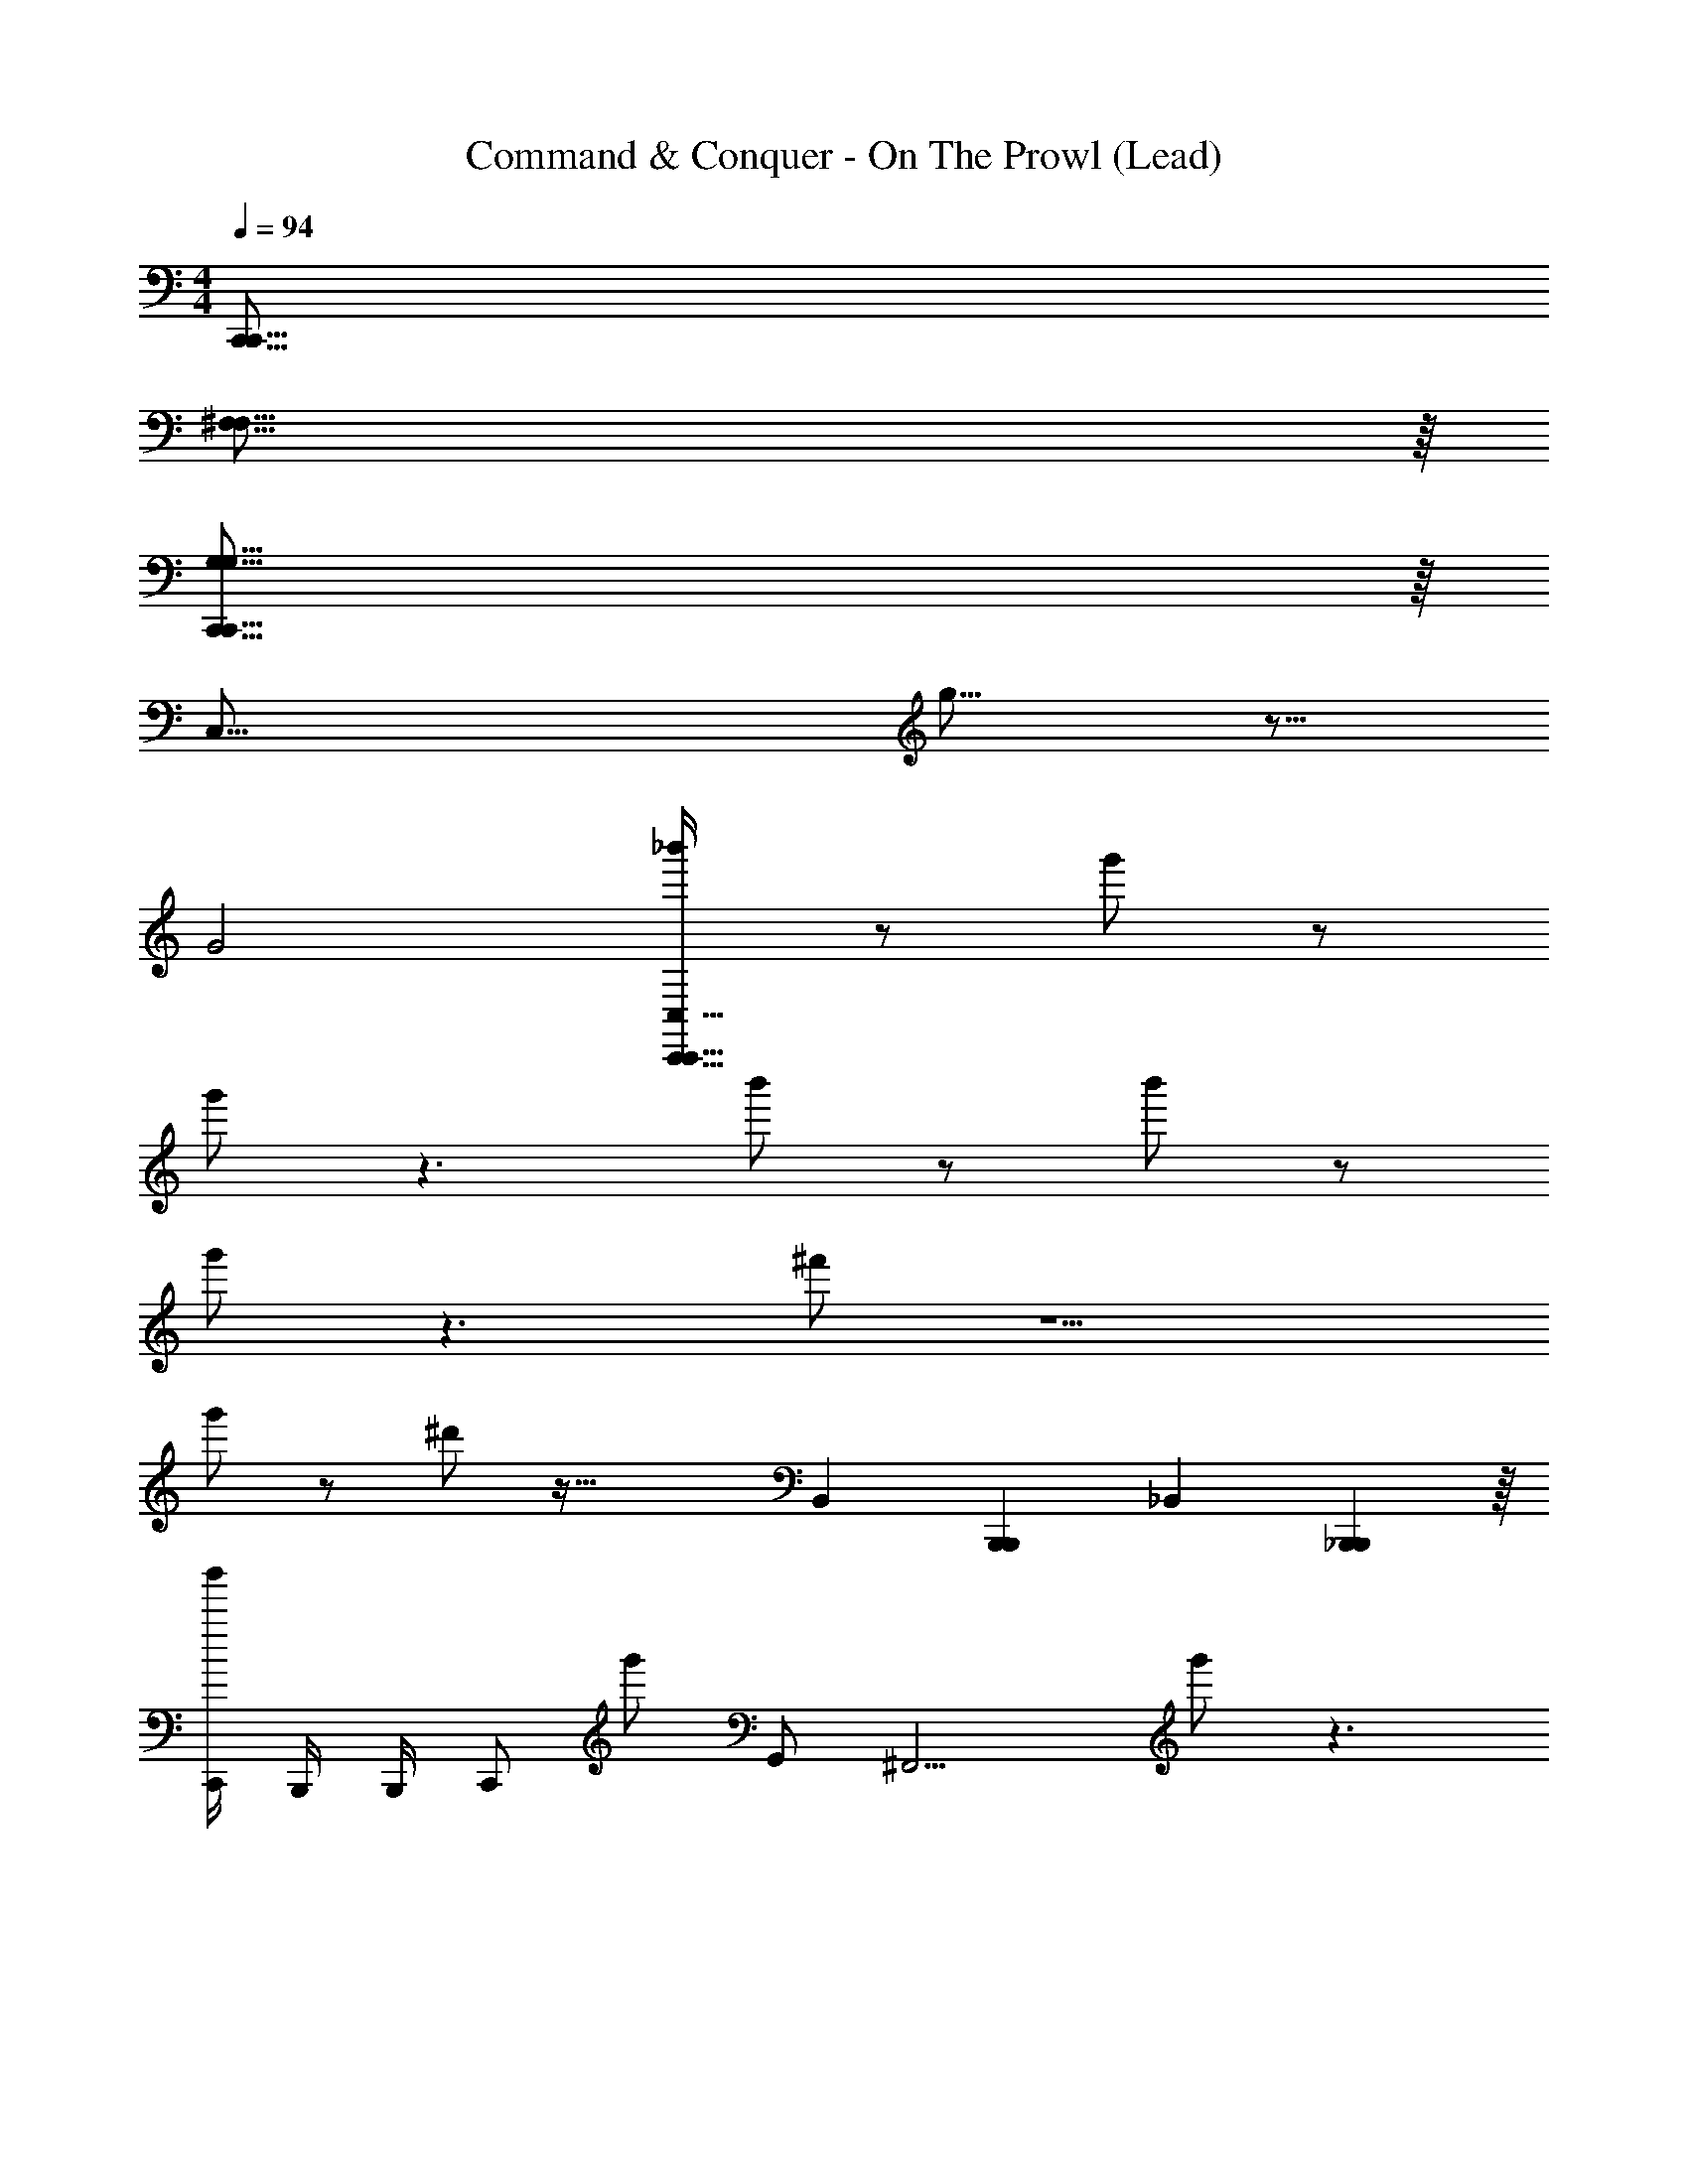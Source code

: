 X: 1
T: Command & Conquer - On The Prowl (Lead)
Z: ABC Generated by Starbound Composer
L: 1/4
M: 4/4
Q: 1/4=94
K: C
[z8C,,255/16C,,255/16] 
[^F,127/16F,127/16] z/16 
[G,127/16G,127/16C,,255/16C,,255/16] z/16 
[z3C,127/16] g31/16 z17/16 
G2 [_b'/C,465/32C,,467/32C,,467/32] z/ g'/ z/ 
g'/ z3/ b'/ z/ b'/ z/ 
g'/ z3/ ^f'/ z5/ 
g'/ z/ ^d'/ z65/32 [z/16B,,65/224] [z51/224B,,,23/96B,,,23/96] [z/84_B,,125/112] [_B,,,53/48B,,,53/48] z/16 
[C,,/4b'/] B,,,/4 B,,,/4 [z/4C,,/] [z/4g'/] G,,/ [z/4^F,,9/4] g'/ z3/ 
[C,,/4b'/] B,,,/4 B,,,/4 [z/4C,,/] [z/4b'/] G,,/ [z/4F,,9/4] g'/ z3/ 
[C,,/4f'/] B,,,/4 B,,,/4 C,,/ G,,/ [z5/4F,,9/4] g'/ z/ 
[C,,/4d'/] B,,,/4 B,,,/4 C,,/ G,,/ F,,/ F,,/4 ^D,,/ C,,/ B,,,/ 
[C,,/4b'/_b15/16] B,,,/4 B,,,/4 [z/4C,,/] [z/4g'/g15/16] G,,/ [z/4F,,/] [z/4g'/g2] F,,/4 =D,,/ C,,/ D,,/ 
[C,,/4b'/b15/16] B,,,/4 B,,,/4 [z/4C,,/] [z/4b'/b15/16] G,,/ [z/4F,,/] [z/4g'/g31/16] F,,/4 D,,/4 ^D,,/4 F,,/4 D,,/4 =D,,/ 
[C,,/4f'/^f47/16] B,,,/4 B,,,/4 C,,/ G,,/ F,,/ F,,/4 D,,/ [g'/C,,/g15/16] D,,/ 
[C,,/4d'/^d63/16] B,,,/4 B,,,/4 C,,/ G,,/ F,,/ F,,/4 D,,/4 ^D,,/4 F,,/4 D,,/4 =D,,/ 
[C,,/4b'/b15/16=F,,3] B,,,/4 B,,,/4 [z/4C,,/] [z/4g'/g15/16] G,,/ [z/4^F,,/] [z/4g'/g2] F,,/4 D,,/ C,,/ D,,/ 
[C,,/4b'/b15/16] B,,,/4 B,,,/4 [z/4C,,/] [z/4b'/b15/16] G,,/ [z/4F,,/] [z/4g'/g31/16] F,,/4 D,,/4 ^D,,/4 F,,/4 D,,/4 =D,,/ 
[C,,/4f'/f47/16C,59/16] B,,,/4 B,,,/4 C,,/ G,,/ F,,/ F,,/4 D,,/ [g'/C,,/g15/16] D,,/ 
[C,,/4d'/d63/16] B,,,/4 B,,,/4 C,,/ G,,/ F,,/ F,,/4 D,,/4 ^D,,/4 F,,/4 D,,/4 =D,,/ 
[C,,/4b'/b15/16=F,,3] B,,,/4 B,,,/4 [z/4C,,/] [z/4g'/g15/16] G,,/ [z/4^F,,/] [z/4g'/g2] F,,/4 D,,/ C,,/ D,,/ 
[C,,/4b'/b15/16] B,,,/4 B,,,/4 [z/4C,,/] [z/4b'/b15/16] G,,/ [z/4F,,/] [z/4g'/g31/16] F,,/4 D,,/4 ^D,,/4 F,,/4 D,,/4 =D,,/ 
[C,,/4f'/f47/16C,59/16] B,,,/4 B,,,/4 C,,/ G,,/ F,,/ F,,/4 D,,/ [g'/C,,/g15/16] D,,/ 
[C,,/4d'/d63/16] B,,,/4 B,,,/4 C,,/ G,,/ F,,/ F,,/4 D,,/4 ^D,,/4 F,,/4 D,,/4 =D,,/ 
[C,,/4=F,,3] B,,,/4 B,,,/4 C,,/ G,,/ ^F,,/ F,,/4 D,,/ C,,/ D,,/ 
C,,/4 B,,,/4 B,,,/4 C,,/ G,,/ F,,/ F,,/4 D,,/4 ^D,,/4 F,,/4 D,,/4 =D,,/ 
[C,,/4C,59/16] B,,,/4 B,,,/4 C,,/ G,,/ F,,/ F,,/4 D,,/ C,,/ D,,/ 
C,,/4 B,,,/4 B,,,/4 C,,/ G,,/ F,,/ F,,/4 D,,/4 ^D,,/4 F,,/4 D,,/4 =D,,/ 
[C,,/4=F,,3] B,,,/4 B,,,/4 C,,/ G,,/ ^F,,/ F,,/4 D,,/ C,,/ D,,/ 
C,,/4 B,,,/4 B,,,/4 C,,/ G,,/ F,,/ F,,/4 D,,/4 ^D,,/4 F,,/4 D,,/4 =D,,/ 
C,,/4 B,,,/4 B,,,/4 C,,/ G,,/ F,,/ F,,/4 D,,/ C,,/ D,,/ 
C,,/4 B,,,/4 B,,,/4 C,,/ G,,/ F,,/ F,,/4 D,,/4 ^D,,/4 F,,/4 D,,/4 =D,,/ 
C,,/4 B,,,/4 B,,,/4 C,,/ G,,/ F,,/ F,,/4 D,,/ C,,/ D,,/ 
C,,/4 B,,,/4 B,,,/4 C,,/ G,,/ F,,/ F,,/4 D,,/4 ^D,,/4 F,,/4 D,,/4 =D,,/ 
[C,,/4g/4C,3^D63/16] B,,,/4 [g3/16B,,,/4] z/16 [^g3/16C,,/] z/16 g3/16 z/16 [a5/16G,,/] z3/16 [b/4F,,/] z/4 [F,,/4=b/4] [z/4D,,/] c'3/16 z/16 [c'/4C,,/] z/4 [^c'5/16D,,/] z3/16 
[C,,/4=g/4^C,31/16C3] B,,,/4 [g3/16B,,,/4] z/16 [^g3/16C,,/] z/16 g3/16 z/16 [a5/16G,,/] z3/16 [_b/4F,,/] [z/4B,,31/16] [F,,/4=b/4] D,,/4 [=c'3/16^D,,/4] z/16 [F,,/4c'/4_B,] D,,/4 [^c'5/16=D,,/] z3/16 
[C,,/4=g/4G2G,,63/16] B,,,/4 [g3/16B,,,/4] z/16 [^g3/16C,,/] z/16 g3/16 z/16 [a5/16G,,/] z3/16 [_b/4F,,/] [z/4F31/16] [F,,/4=b/4] [z/4D,,/] =c'3/16 z/16 [c'/4C,,/] z/4 [^c'5/16D,,/] z3/16 
[C,,/4=g/4^C63/16C,63/16] B,,,/4 [g3/16B,,,/4] z/16 [^g3/16C,,/] z/16 g3/16 z/16 [a5/16G,,/] z3/16 [_b/4F,,/] z/4 [F,,/4=b/4] D,,/4 [=c'3/16^D,,/4] z/16 [F,,/4c'/4] D,,/4 [^c'5/16=D,,/] z3/16 
[C,,/4=g/4=C,3D63/16d63/16] B,,,/4 [g3/16B,,,/4] z/16 [^g3/16C,,/] z/16 g3/16 z/16 [a5/16G,,/] z3/16 [_b/4F,,/] z/4 [F,,/4=b/4] [z/4D,,/] =c'3/16 z/16 [c'/4C,,/] z/4 [^c'5/16D,,/] z3/16 
[C,,/4=g/4^C,31/16=C3c63/16] B,,,/4 [g3/16B,,,/4] z/16 [^g3/16C,,/] z/16 g3/16 z/16 [a5/16G,,/] z3/16 [_b/4F,,/] [z/4B,,31/16] [F,,/4=b/4] D,,/4 [=c'3/16^D,,/4] z/16 [F,,/4c'/4B,] D,,/4 [^c'5/16=D,,/] z3/16 
[C,,/4=g/4G2g2G,,63/16] B,,,/4 [g3/16B,,,/4] z/16 [^g3/16C,,/] z/16 g3/16 z/16 [a5/16G,,/] z3/16 [_b/4F,,/] [z/4F31/16=f31/16] [F,,/4=b/4] [z/4D,,/] =c'3/16 z/16 [c'/4C,,/] z/4 [^c'5/16D,,/] z3/16 
[C,,/4=g/4^C63/16^c63/16C,63/16] B,,,/4 [g3/16B,,,/4] z/16 [^g3/16C,,/] z/16 g3/16 z/16 [a5/16G,,/] z3/16 [_b/4F,,/] z/4 [F,,/4=b/4] D,,/4 [=c'3/16^D,,/4] z/16 [F,,/4c'/4] D,,/4 [^c'5/16=D,,/] z3/16 
[C,,/4=g/4d11/16d11/16=C,3D63/16d63/16] B,,,/4 [g3/16B,,,/4] z/16 [^g3/16C,,/=d11/16d11/16] z/16 g3/16 z/16 [z/4a5/16G,,/] [z/4^d11/16d11/16] [_b/4F,,/] z/4 [F,,/4=b/4=d11/16d11/16] [z/4D,,/] =c'3/16 z/16 [c'/4^d7/16d7/16C,,/] z/4 [^c'5/16=g7/16g7/16D,,/] z3/16 
[C,,/4g/4^g15/16g15/16^C,31/16=C3=c63/16] B,,,/4 [=g3/16B,,,/4] z/16 [^g3/16C,,/] z/16 [g3/16g3/16g3/16] z/16 [_b3/16b3/16a5/16G,,/] z/16 [=c'3/16c'3/16] z/16 [b/4c'7/16c'7/16F,,/] [z/4B,,31/16] [c'3/16c'3/16F,,/4=b/4] z/16 [_b3/16b3/16D,,/4] z/16 [g3/16g3/16c'3/16^D,,/4] z/16 [=g3/16g3/16F,,/4c'/4B,] z/16 [^g3/16g3/16D,,/4] z/16 [=g3/16g3/16^c'5/16=D,,/] z/16 [d3/16d3/16] z/16 
[C,,/4g/4=d7/16d7/16G2d63/16G,,63/16] B,,,/4 [c3/16c3/16g3/16B,,,/4] z/16 [^g3/16d7/16d7/16C,,/] z/16 g3/16 z/16 [a5/16d7/16d7/16G,,/] z3/16 [b/4^d/d/F,,/] [z/4F31/16] [d3/16d3/16F,,/4=b/4] z/16 [=d3/16d3/16D,,/] z/16 [c3/16c3/16=c'3/16] z/16 [d3/16d3/16c'/4C,,/] z/16 [c3/16c3/16] z/16 [^G3/16G3/16^c'5/16D,,/] z/16 [=G3/16G3/16] z/16 
[C,,/4=g/4^G7/16G7/16^C63/16G63/16C,63/16] B,,,/4 [F3/16F3/16g3/16B,,,/4] z/16 [^g3/16F7/16F7/16C,,/] z/16 g3/16 z/16 [a5/16G7/16G7/16G,,/] z3/16 [_b/4=G7/16G7/16F,,/] z/4 [G3/16G3/16F,,/4=b/4] z/16 [D,,/4^G7/16G7/16] [=c'3/16^D,,/4] z/16 [F,,/4c'/4F7/16F7/16] D,,/4 [^c'5/16=G7/16G7/16=D,,/] z3/16 
[C,,/4=g/4^d11/16d11/16=C,3D63/16d63/16] B,,,/4 [g3/16B,,,/4] z/16 [^g3/16C,,/=d11/16d11/16] z/16 g3/16 z/16 [z/4a5/16G,,/] [z/4^d11/16d11/16] [_b/4F,,/] z/4 [F,,/4=b/4=d11/16d11/16] [z/4D,,/] =c'3/16 z/16 [c'/4^d7/16d7/16C,,/] z/4 [^c'5/16=g7/16g7/16D,,/] z3/16 
[C,,/4g/4^g15/16g15/16^C,31/16=C3c63/16] B,,,/4 [=g3/16B,,,/4] z/16 [^g3/16C,,/] z/16 [g3/16g3/16g3/16] z/16 [_b3/16b3/16a5/16G,,/] z/16 [=c'3/16c'3/16] z/16 [b/4c'7/16c'7/16F,,/] [z/4B,,31/16] [c'3/16c'3/16F,,/4=b/4] z/16 [_b3/16b3/16D,,/4] z/16 [g3/16g3/16c'3/16^D,,/4] z/16 [=g3/16g3/16F,,/4c'/4B,] z/16 [^g3/16g3/16D,,/4] z/16 [=g3/16g3/16^c'5/16=D,,/] z/16 [d3/16d3/16] z/16 
[C,,/4g/4=d7/16d7/16G2d63/16G,,63/16] B,,,/4 [c3/16c3/16g3/16B,,,/4] z/16 [^g3/16d7/16d7/16C,,/] z/16 g3/16 z/16 [a5/16d7/16d7/16G,,/] z3/16 [b/4^d/d/F,,/] [z/4F31/16] [d3/16d3/16F,,/4=b/4] z/16 [=d3/16d3/16D,,/] z/16 [c3/16c3/16=c'3/16] z/16 [d3/16d3/16c'/4C,,/] z/16 [c3/16c3/16] z/16 [^G3/16G3/16^c'5/16D,,/] z/16 [=G3/16G3/16] z/16 
[C,,/4=g/4^G7/16G7/16^C63/16G63/16C,63/16] B,,,/4 [F3/16F3/16g3/16B,,,/4] z/16 [^g3/16F7/16F7/16C,,/] z/16 g3/16 z/16 [a5/16G7/16G7/16G,,/] z3/16 [_b/4=G7/16G7/16F,,/] z/4 [G3/16G3/16F,,/4=b/4] z/16 [D,,/4^G7/16G7/16] [=c'3/16^D,,/4] z/16 [F,,/4c'/4F7/16F7/16] D,,/4 [^c'5/16G7/16G7/16=D,,/] z3/16 
[C,,/4=g/4] B,,,/4 [g3/16B,,,/4] z/16 [^g3/16C,,/] z/16 g3/16 z/16 [a5/16G,,/] z3/16 [_b/4F,,/] z/4 [F,,/4=b/4] [z/4D,,/] =c'3/16 z/16 [c'/4C,,/] z/4 [^c'5/16D,,/] z3/16 
[C,,/4=g/4] B,,,/4 [g3/16B,,,/4] z/16 [^g3/16C,,/] z/16 g3/16 z/16 [a5/16G,,/] z3/16 [_b/4F,,/] z/4 [F,,/4=b/4] D,,/4 [=c'3/16^D,,/4] z/16 [F,,/4c'/4] D,,/4 [^c'5/16=D,,/] z3/16 
[C,,/4=g/4] B,,,/4 [g3/16B,,,/4] z/16 [^g3/16C,,/] z/16 g3/16 z/16 [a5/16G,,/] z3/16 [_b/4F,,/] z/4 [F,,/4=b/4] [z/4D,,/] =c'3/16 z/16 [c'/4C,,/] z/4 [^c'5/16D,,/] z3/16 
[C,,/4=g/4] B,,,/4 [g3/16B,,,/4] z/16 [^g3/16C,,/] z/16 g3/16 z/16 [a5/16G,,/] z3/16 [_b/4F,,/] z/4 [F,,/4=b/4] D,,/4 [=c'3/16^D,,/4] z/16 [F,,/4c'/4] D,,/4 [^c'5/16=D,,/] z3/16 
[z3C,,8C,,8C,,8] =g31/16 z17/16 
=G2 [z3D,,8D,,8D,,8] 
g31/16 z17/16 G2 
[z3C,,8C,,8C,,8] g31/16 z17/16 
G2 [z3D,,8D,,8D,,8] 
g31/16 z17/16 [z31/16G2] 
[z/16C,,16] [z9C,,255/16C,,255/16] 
C,,3 
